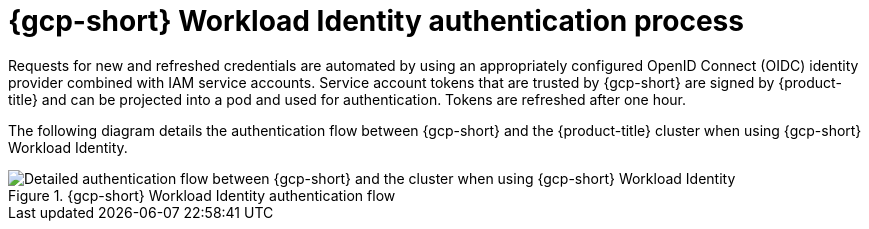 // Module included in the following assemblies:
//
// * authentication/managing_cloud_provider_credentials/cco-short-term-creds.adoc

:_mod-docs-content-type: REFERENCE
[id="cco-short-term-creds-auth-flow-gcp_{context}"]
= {gcp-short} Workload Identity authentication process

Requests for new and refreshed credentials are automated by using an appropriately configured OpenID Connect (OIDC) identity provider combined with IAM service accounts. Service account tokens that are trusted by {gcp-short} are signed by {product-title} and can be projected into a pod and used for authentication. Tokens are refreshed after one hour.

The following diagram details the authentication flow between {gcp-short} and the {product-title} cluster when using {gcp-short} Workload Identity.

.{gcp-short} Workload Identity authentication flow
image::347_OpenShift_credentials_with_STS_updates_0623_GCP.png[Detailed authentication flow between {gcp-short} and the cluster when using {gcp-short} Workload Identity]